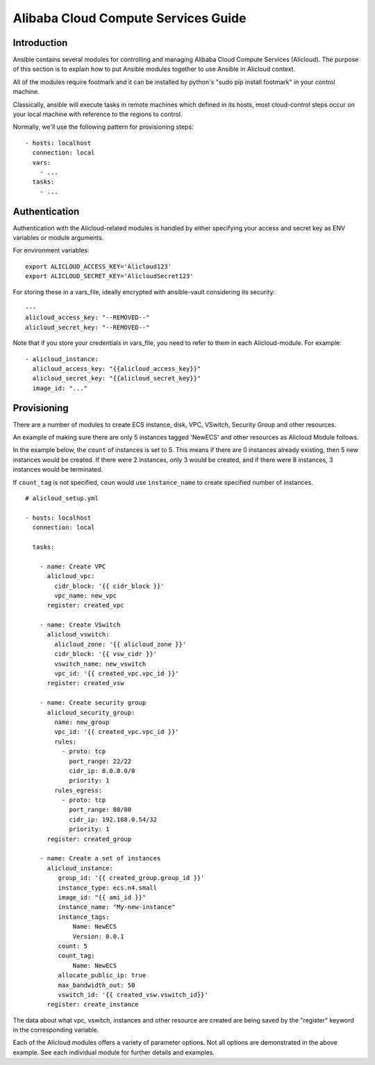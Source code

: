 Alibaba Cloud Compute Services Guide
====================================

.. _alicloud_intro:

Introduction
````````````

Ansible contains several modules for controlling and managing Alibaba Cloud Compute Services (Alicloud).  The purpose of this
section is to explain how to put Ansible modules together to use Ansible in Alicloud context.

All of the modules require footmark and it can be installed by python's "sudo pip install footmark" in your control machine.

Classically, ansible will execute tasks in remote machines which defined in its hosts, most cloud-control steps occur on your local machine with reference to the regions to control.

Normally, we'll use the following pattern for provisioning steps::

    - hosts: localhost
      connection: local
      vars:
        - ...
      tasks:
        - ...

.. _alicloud_authentication:

Authentication
``````````````
   
Authentication with the Alicloud-related modules is handled by either
specifying your access and secret key as ENV variables or module arguments.

For environment variables::

    export ALICLOUD_ACCESS_KEY='Alicloud123'
    export ALICLOUD_SECRET_KEY='AlicloudSecret123'

For storing these in a vars_file, ideally encrypted with ansible-vault considering its security::

    ---
    alicloud_access_key: "--REMOVED--"
    alicloud_secret_key: "--REMOVED--"

Note that if you store your credentials in vars_file, you need to refer to them in each Alicloud-module. For example::

    - alicloud_instance:
      alicloud_access_key: "{{alicloud_access_key}}"
      alicloud_secret_key: "{{alicloud_secret_key}}"
      image_id: "..."

.. _alicloud_provisioning:

Provisioning
````````````

There are a number of modules to create ECS instance, disk, VPC, VSwitch, Security Group and other resources.

An example of making sure there are only 5 instances tagged 'NewECS' and other resources as Alicloud Module follows.

In the example below, the ``count`` of instances is set to 5. This means if there are 0 instances already existing, then
5 new instances would be created. If there were 2 instances, only 3 would be created, and if there were 8 instances,
3 instances would be terminated.

If ``count_tag`` is not specified, ``coun`` would use ``instance_name`` to create specified number of instances.

::

    # alicloud_setup.yml

    - hosts: localhost
      connection: local

      tasks:

        - name: Create VPC
          alicloud_vpc:
            cidr_block: '{{ cidr_block }}'
            vpc_name: new_vpc
          register: created_vpc

        - name: Create VSwitch
          alicloud_vswitch:
            alicloud_zone: '{{ alicloud_zone }}'
            cidr_block: '{{ vsw_cidr }}'
            vswitch_name: new_vswitch
            vpc_id: '{{ created_vpc.vpc_id }}'
          register: created_vsw

        - name: Create security group
          alicloud_security_group:
            name: new_group
            vpc_id: '{{ created_vpc.vpc_id }}'
            rules:
              - proto: tcp
                port_range: 22/22
                cidr_ip: 0.0.0.0/0
                priority: 1
            rules_egress:
              - proto: tcp
                port_range: 80/80
                cidr_ip: 192.168.0.54/32
                priority: 1
          register: created_group

        - name: Create a set of instances
          alicloud_instance:
             group_id: '{{ created_group.group_id }}'
             instance_type: ecs.n4.small
             image_id: "{{ ami_id }}"
             instance_name: "My-new-instance"
             instance_tags:
                 Name: NewECS
                 Version: 0.0.1
             count: 5
             count_tag:
                 Name: NewECS
             allocate_public_ip: true
             max_bandwidth_out: 50
             vswitch_id: '{{ created_vsw.vswitch_id}}'
          register: create_instance

The data about what vpc, vswitch, instances and other resource are created are being saved by the "register" keyword in the corresponding variable.

Each of the Alicloud modules offers a variety of parameter options. Not all options are demonstrated in the above example.
See each individual module for further details and examples.

